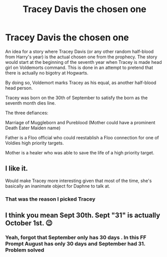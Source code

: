 #+TITLE: Tracey Davis the chosen one

* Tracey Davis the chosen one
:PROPERTIES:
:Author: Simoerys
:Score: 11
:DateUnix: 1608757952.0
:DateShort: 2020-Dec-24
:FlairText: Prompt
:END:
An idea for a story where Tracey Davis (or any other random half-blood from Harry's year) is the actual chosen one from the prophecy. The story would start at the beginning of the seventh year when Tracey is made head girl on Voldemorts command. This is done in an attempt to pretend that there is actually no bigotry at Hogwarts.

By doing so, Voldemort marks Tracey as his equal, as another half-blood head person.

Tracey was born on the 30th of September to satisfy the born as the seventh month dies line.

The three defiances:

Marriage of Muggleborn and Pureblood (Mother could have a prominent Death Eater Maiden name)

Father is a Floo official who could reestablish a Floo connection for one of Voldies high priority targets.

Mother is a healer who was able to save the life of a high priority target.


** I like it.

Would make Tracey more interesting given that most of the time, she's basically an inanimate object for Daphne to talk at.
:PROPERTIES:
:Author: Bleepbloopbotz2
:Score: 7
:DateUnix: 1608758542.0
:DateShort: 2020-Dec-24
:END:

*** That was the reason I picked Tracey
:PROPERTIES:
:Author: Simoerys
:Score: 3
:DateUnix: 1608758587.0
:DateShort: 2020-Dec-24
:END:


** I think you mean Sept 30th. Sept "31" is actually October 1st. 😉
:PROPERTIES:
:Author: RussellWi1sonsBird
:Score: 1
:DateUnix: 1608762316.0
:DateShort: 2020-Dec-24
:END:

*** Yeah, forgot that September only has 30 days . In this FF Prompt August has only 30 days and September had 31. Problem solved
:PROPERTIES:
:Author: Simoerys
:Score: 2
:DateUnix: 1608763932.0
:DateShort: 2020-Dec-24
:END:
